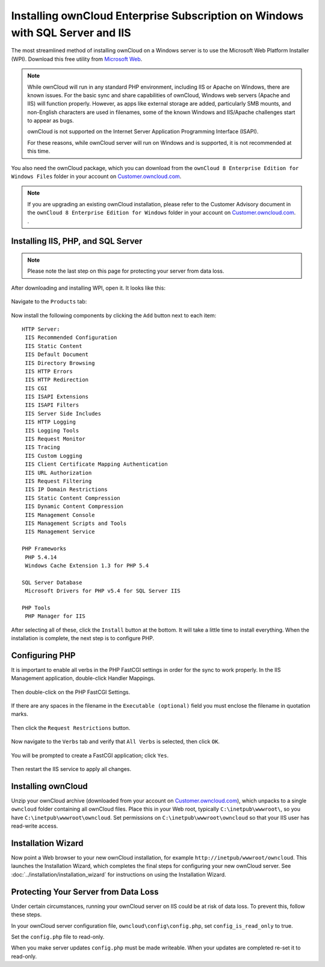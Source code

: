 ==============================================================================
Installing ownCloud Enterprise Subscription on Windows with SQL Server and IIS
==============================================================================

The most streamlined method of installing ownCloud on a Windows server is to use the 
Microsoft Web Platform Installer (WPI).  Download this free utility from 
`Microsoft Web <http://www.microsoft.com/web/downloads/platform.aspx/>`_.

.. note:: While ownCloud will run in any standard PHP environment,
          including IIS or Apache on Windows, there are known issues.
          For the basic sync and share capabilities of ownCloud, Windows
          web servers (Apache and IIS) will function properly. However,
          as apps like external storage are added, particularly SMB mounts,
          and non-English characters are used in filenames, some of the known
          Windows and IIS/Apache challenges start to appear as bugs.
          
          ownCloud is not supported on the Internet Server Application 
          Programming Interface (ISAPI).
          
          For these reasons, while ownCloud server will run on Windows and is supported, 
          it is not recommended at this time.

You also need the ownCloud package, which you can download from the ``ownCloud 8
Enterprise Edition for Windows Files`` folder in your account on 
`Customer.owncloud.com <http://customer.owncloud.com/>`_. 

.. note:: If you are upgrading an existing ownCloud installation, please refer to the 
   Customer Advisory document in the ``ownCloud 8 Enterprise Edition for Windows`` folder 
   in your account on 
   `Customer.owncloud.com <http://customer.owncloud.com/>`_. .

Installing IIS, PHP, and SQL Server
-----------------------------------
 
.. note:: Please note the last step on this page for protecting your server from data loss.
   
After downloading and installing WPI, open it. It looks like this:

.. figure:: ../images/windows-install-1.png

Navigate to the ``Products`` tab:

.. figure:: ../images/windows-install-2.png

Now install the following components by clicking the ``Add`` button next to each 
item::

 HTTP Server:
  IIS Recommended Configuration
  IIS Static Content
  IIS Default Document
  IIS Directory Browsing 
  IIS HTTP Errors
  IIS HTTP Redirection
  IIS CGI
  IIS ISAPI Extensions
  IIS ISAPI Filters
  IIS Server Side Includes
  IIS HTTP Logging
  IIS Logging Tools
  IIS Request Monitor 
  IIS Tracing
  IIS Custom Logging
  IIS Client Certificate Mapping Authentication
  IIS URL Authorization
  IIS Request Filtering
  IIS IP Domain Restrictions
  IIS Static Content Compression 
  IIS Dynamic Content Compression
  IIS Management Console
  IIS Management Scripts and Tools
  IIS Management Service
  
 PHP Frameworks
  PHP 5.4.14
  Windows Cache Extension 1.3 for PHP 5.4
  
 SQL Server Database
  Microsoft Drivers for PHP v5.4 for SQL Server IIS

 PHP Tools
  PHP Manager for IIS

After selecting all of these, click the ``Install`` button at the bottom. It will take a 
little time to install everything. When the installation is complete, the next step is to 
configure PHP.

Configuring PHP
---------------

It is important to enable all verbs in the PHP FastCGI settings in order for the sync to 
work properly. In the IIS Management application, double-click Handler Mappings.

.. figure:: ../images/windows-install-3.png

Then double-click on the PHP FastCGI Settings.

.. figure:: ../images/windows-install-4.png

If there are any spaces in the filename in the 
``Executable (optional)`` field you must enclose the filename in quotation marks.

.. figure:: ../images/windows-install-7.png

Then click the ``Request Restrictions`` button.

.. figure:: ../images/windows-install-5.png

Now navigate to the ``Verbs`` tab and verify that ``All Verbs`` is selected, then click 
``OK``.

.. figure:: ../images/windows-install-6.png

You will be prompted to create a FastCGI application; click ``Yes``.

.. figure:: ../images/windows-install-8.png

Then restart the IIS service to apply all changes.

Installing ownCloud
-------------------

Unzip your ownCloud archive (downloaded from your account on 
`Customer.owncloud.com <http://customer.owncloud.com/>`_), which unpacks to a single 
``owncloud`` folder containing all ownCloud files. Place this in your Web root, typically 
``C:\inetpub\wwwroot\``, so you have ``C:\inetpub\wwwroot\owncloud``. Set permissions on 
``C:\inetpub\wwwroot\owncloud`` so that your IIS user has read-write access.

Installation Wizard
-------------------

Now point a Web browser to your new ownCloud installation, for example 
``http://inetpub/wwwroot/owncloud``. This launches the Installation Wizard, which 
completes the final steps for configuring your new ownCloud server. See 
:doc:`../installation/installation_wizard` for instructions on using the Installation Wizard.

Protecting Your Server from Data Loss
-------------------------------------

Under certain circumstances, running your ownCloud server on IIS could be at risk of 
data loss. To prevent this, follow these steps.

In your ownCloud server configuration file, ``owncloud\config\config.php``, set     
``config_is_read_only`` to true.
    
Set the ``config.php`` file to read-only.
    
When you make server updates ``config.php`` must be made writeable. When your updates are 
completed re-set it to read-only.
